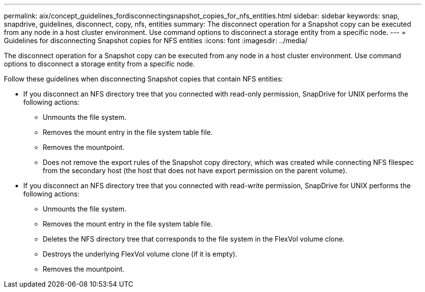 ---
permalink: aix/concept_guidelines_fordisconnectingsnapshot_copies_for_nfs_entities.html
sidebar: sidebar
keywords: snap, snapdrive, guidelines, disconnect, copy, nfs, entities
summary: The disconnect operation for a Snapshot copy can be executed from any node in a host cluster environment. Use command options to disconnect a storage entity from a specific node.
---
= Guidelines for disconnecting Snapshot copies for NFS entities
:icons: font
:imagesdir: ../media/

[.lead]
The disconnect operation for a Snapshot copy can be executed from any node in a host cluster environment. Use command options to disconnect a storage entity from a specific node.

Follow these guidelines when disconnecting Snapshot copies that contain NFS entities:

* If you disconnect an NFS directory tree that you connected with read-only permission, SnapDrive for UNIX performs the following actions:
 ** Unmounts the file system.
 ** Removes the mount entry in the file system table file.
 ** Removes the mountpoint.
 ** Does not remove the export rules of the Snapshot copy directory, which was created while connecting NFS filespec from the secondary host (the host that does not have export permission on the parent volume).
* If you disconnect an NFS directory tree that you connected with read-write permission, SnapDrive for UNIX performs the following actions:
 ** Unmounts the file system.
 ** Removes the mount entry in the file system table file.
 ** Deletes the NFS directory tree that corresponds to the file system in the FlexVol volume clone.
 ** Destroys the underlying FlexVol volume clone (if it is empty).
 ** Removes the mountpoint.
